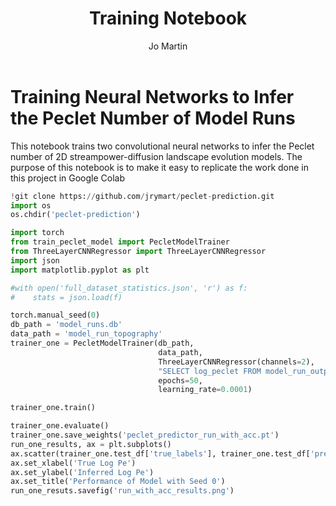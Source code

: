 #+title: Training Notebook
#+author: Jo Martin

* Training Neural Networks to Infer the Peclet Number of Model Runs
This notebook trains two convolutional neural networks to infer the Peclet number
of 2D streampower-diffusion landscape evolution models.  The purpose of this notebook
is to make it easy to replicate the work done in this project in Google Colab

#+BEGIN_SRC jupyter-python
!git clone https://github.com/jrymart/peclet-prediction.git
import os
os.chdir('peclet-prediction')
#+END_SRC

#+BEGIN_SRC jupyter-python :results output
import torch
from train_peclet_model import PecletModelTrainer
from ThreeLayerCNNRegressor import ThreeLayerCNNRegressor
import json
import matplotlib.pyplot as plt
#+END_SRC

#+BEGIN_SRC jupyter-python :tangle "python.py"
#with open('full_dataset_statistics.json', 'r') as f:
#    stats = json.load(f)
#+End_SRC

#+BEGIN_SRC jupyter-python :results output
torch.manual_seed(0)
db_path = 'model_runs.db'
data_path = 'model_run_topography'
trainer_one = PecletModelTrainer(db_path,
                                 data_path,
                                 ThreeLayerCNNRegressor(channels=2),
                                 "SELECT log_peclet FROM model_run_outputs",
                                 epochs=50,
                                 learning_rate=0.0001)

trainer_one.train()
#+END_SRC
#+BEGIN_SRC jupyter-python :results output
trainer_one.evaluate()
trainer_one.save_weights('peclet_predictor_run_with_acc.pt')
run_one_results, ax = plt.subplots()
ax.scatter(trainer_one.test_df['true_labels'], trainer_one.test_df['predictions'])
ax.set_xlabel('True Log Pe')
ax.set_ylabel('Inferred Log Pe')
ax.set_title('Performance of Model with Seed 0')
run_one_resuts.savefig('run_with_acc_results.png')
#+END_SRC
